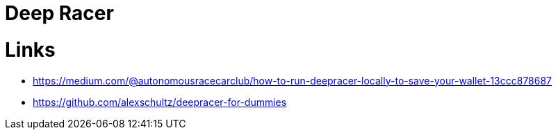= Deep Racer

= Links

* link:https://medium.com/@autonomousracecarclub/how-to-run-deepracer-locally-to-save-your-wallet-13ccc878687[]
* link:https://github.com/alexschultz/deepracer-for-dummies[]